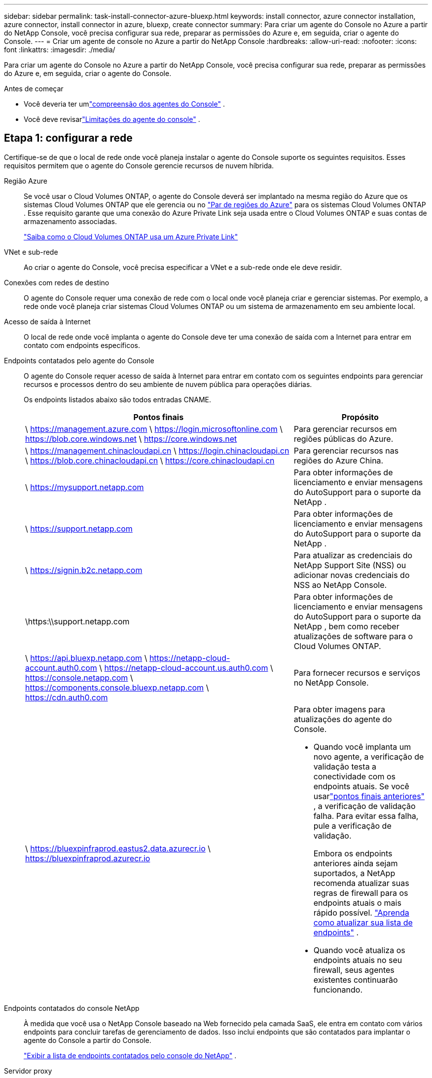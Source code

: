 ---
sidebar: sidebar 
permalink: task-install-connector-azure-bluexp.html 
keywords: install connector, azure connector installation, azure connector, install connector in azure, bluexp, create connector 
summary: Para criar um agente do Console no Azure a partir do NetApp Console, você precisa configurar sua rede, preparar as permissões do Azure e, em seguida, criar o agente do Console. 
---
= Criar um agente de console no Azure a partir do NetApp Console
:hardbreaks:
:allow-uri-read: 
:nofooter: 
:icons: font
:linkattrs: 
:imagesdir: ./media/


[role="lead"]
Para criar um agente do Console no Azure a partir do NetApp Console, você precisa configurar sua rede, preparar as permissões do Azure e, em seguida, criar o agente do Console.

.Antes de começar
* Você deveria ter umlink:concept-connectors.html["compreensão dos agentes do Console"] .
* Você deve revisarlink:reference-limitations.html["Limitações do agente do console"] .




== Etapa 1: configurar a rede

Certifique-se de que o local de rede onde você planeja instalar o agente do Console suporte os seguintes requisitos.  Esses requisitos permitem que o agente do Console gerencie recursos de nuvem híbrida.

Região Azure:: Se você usar o Cloud Volumes ONTAP, o agente do Console deverá ser implantado na mesma região do Azure que os sistemas Cloud Volumes ONTAP que ele gerencia ou no https://docs.microsoft.com/en-us/azure/availability-zones/cross-region-replication-azure#azure-cross-region-replication-pairings-for-all-geographies["Par de regiões do Azure"^] para os sistemas Cloud Volumes ONTAP .  Esse requisito garante que uma conexão do Azure Private Link seja usada entre o Cloud Volumes ONTAP e suas contas de armazenamento associadas.
+
--
https://docs.netapp.com/us-en/bluexp-cloud-volumes-ontap/task-enabling-private-link.html["Saiba como o Cloud Volumes ONTAP usa um Azure Private Link"^]

--


VNet e sub-rede:: Ao criar o agente do Console, você precisa especificar a VNet e a sub-rede onde ele deve residir.


Conexões com redes de destino:: O agente do Console requer uma conexão de rede com o local onde você planeja criar e gerenciar sistemas.  Por exemplo, a rede onde você planeja criar sistemas Cloud Volumes ONTAP ou um sistema de armazenamento em seu ambiente local.


Acesso de saída à Internet:: O local de rede onde você implanta o agente do Console deve ter uma conexão de saída com a Internet para entrar em contato com endpoints específicos.


Endpoints contatados pelo agente do Console:: O agente do Console requer acesso de saída à Internet para entrar em contato com os seguintes endpoints para gerenciar recursos e processos dentro do seu ambiente de nuvem pública para operações diárias.
+
--
Os endpoints listados abaixo são todos entradas CNAME.

[cols="2a,1a"]
|===
| Pontos finais | Propósito 


 a| 
\ https://management.azure.com \ https://login.microsoftonline.com \ https://blob.core.windows.net \ https://core.windows.net
 a| 
Para gerenciar recursos em regiões públicas do Azure.



 a| 
\ https://management.chinacloudapi.cn \ https://login.chinacloudapi.cn \ https://blob.core.chinacloudapi.cn \ https://core.chinacloudapi.cn
 a| 
Para gerenciar recursos nas regiões do Azure China.



 a| 
\ https://mysupport.netapp.com
 a| 
Para obter informações de licenciamento e enviar mensagens do AutoSupport para o suporte da NetApp .



 a| 
\ https://support.netapp.com
 a| 
Para obter informações de licenciamento e enviar mensagens do AutoSupport para o suporte da NetApp .



 a| 
\ https://signin.b2c.netapp.com
 a| 
Para atualizar as credenciais do NetApp Support Site (NSS) ou adicionar novas credenciais do NSS ao NetApp Console.



 a| 
\https:\\support.netapp.com
 a| 
Para obter informações de licenciamento e enviar mensagens do AutoSupport para o suporte da NetApp , bem como receber atualizações de software para o Cloud Volumes ONTAP.



 a| 
\ https://api.bluexp.netapp.com \ https://netapp-cloud-account.auth0.com \ https://netapp-cloud-account.us.auth0.com \ https://console.netapp.com \ https://components.console.bluexp.netapp.com \ https://cdn.auth0.com
 a| 
Para fornecer recursos e serviços no NetApp Console.



 a| 
\ https://bluexpinfraprod.eastus2.data.azurecr.io \ https://bluexpinfraprod.azurecr.io
 a| 
Para obter imagens para atualizações do agente do Console.

* Quando você implanta um novo agente, a verificação de validação testa a conectividade com os endpoints atuais.  Se você usarlink:link:reference-networking-saas-console-previous.html["pontos finais anteriores"] , a verificação de validação falha.  Para evitar essa falha, pule a verificação de validação.
+
Embora os endpoints anteriores ainda sejam suportados, a NetApp recomenda atualizar suas regras de firewall para os endpoints atuais o mais rápido possível. link:reference-networking-saas-console-previous.html#update-endpoint-list["Aprenda como atualizar sua lista de endpoints"] .

* Quando você atualiza os endpoints atuais no seu firewall, seus agentes existentes continuarão funcionando.


|===
--


Endpoints contatados do console NetApp:: À medida que você usa o NetApp Console baseado na Web fornecido pela camada SaaS, ele entra em contato com vários endpoints para concluir tarefas de gerenciamento de dados.  Isso inclui endpoints que são contatados para implantar o agente do Console a partir do Console.
+
--
link:reference-networking-saas-console.html["Exibir a lista de endpoints contatados pelo console do NetApp"] .

--


Servidor proxy:: O NetApp oferece suporte a configurações de proxy explícitas e transparentes.  Se você estiver usando um proxy transparente, você só precisa fornecer o certificado para o servidor proxy.  Se estiver usando um proxy explícito, você também precisará do endereço IP e das credenciais.
+
--
* Endereço IP
* Credenciais
* Certificado HTTPS


--


Portos:: Não há tráfego de entrada para o agente do Console, a menos que você o inicie ou se ele for usado como um proxy para enviar mensagens do AutoSupport do Cloud Volumes ONTAP para o Suporte da NetApp .
+
--
* HTTP (80) e HTTPS (443) fornecem acesso à interface de usuário local, que você usará em raras circunstâncias.
* SSH (22) só é necessário se você precisar se conectar ao host para solução de problemas.
* Conexões de entrada pela porta 3128 serão necessárias se você implantar sistemas Cloud Volumes ONTAP em uma sub-rede onde uma conexão de saída com a Internet não esteja disponível.
+
Se os sistemas Cloud Volumes ONTAP não tiverem uma conexão de saída com a Internet para enviar mensagens do AutoSupport , o Console configurará automaticamente esses sistemas para usar um servidor proxy incluído no agente do Console.  O único requisito é garantir que o grupo de segurança do agente do Console permita conexões de entrada pela porta 3128.  Você precisará abrir esta porta depois de implantar o agente do Console.



--


Habilitar NTP:: Se você estiver planejando usar o NetApp Data Classification para verificar suas fontes de dados corporativos, deverá habilitar um serviço Network Time Protocol (NTP) no agente do Console e no sistema NetApp Data Classification para que o horário seja sincronizado entre os sistemas. https://docs.netapp.com/us-en/data-services-data-classification/concept-cloud-compliance.html["Saiba mais sobre a classificação de dados da NetApp"^]
+
--
Você precisa implementar esse requisito de rede depois de criar o agente do Console.

--




== Etapa 2: criar uma política de implantação do agente do console (função personalizada)

Você precisa criar uma função personalizada que tenha permissões para implantar o agente do Console no Azure.

Crie uma função personalizada do Azure que você pode atribuir à sua conta do Azure ou a uma entidade de serviço do Microsoft Entra.  O Console é autenticado com o Azure e usa essas permissões para criar a instância do agente do Console em seu nome.

O Console implanta a VM do agente do Console no Azure, habilita um https://docs.microsoft.com/en-us/azure/active-directory/managed-identities-azure-resources/overview["identidade gerenciada atribuída pelo sistema"^] , cria a função necessária e a atribui à VM. link:reference-permissions-azure.html["Revise como o Console usa as permissões"] .

Observe que você pode criar uma função personalizada do Azure usando o portal do Azure, o Azure PowerShell, a CLI do Azure ou a API REST.  As etapas a seguir mostram como criar a função usando a CLI do Azure.  Se preferir usar um método diferente, consulte https://learn.microsoft.com/en-us/azure/role-based-access-control/custom-roles#steps-to-create-a-custom-role["Documentação do Azure"^]

.Passos
. Copie as permissões necessárias para uma nova função personalizada no Azure e salve-as em um arquivo JSON.
+

NOTE: Esta função personalizada contém apenas as permissões necessárias para iniciar a VM do agente do Console no Azure a partir do Console.  Não use esta política para outras situações.  Quando o Console cria o agente do Console, ele aplica um novo conjunto de permissões à VM do agente do Console que permite que o agente do Console gerencie recursos do Azure.

+
[source, json]
----
{
    "Name": "Azure SetupAsService",
    "Actions": [
        "Microsoft.Compute/disks/delete",
        "Microsoft.Compute/disks/read",
        "Microsoft.Compute/disks/write",
        "Microsoft.Compute/locations/operations/read",
        "Microsoft.Compute/operations/read",
        "Microsoft.Compute/virtualMachines/instanceView/read",
        "Microsoft.Compute/virtualMachines/read",
        "Microsoft.Compute/virtualMachines/write",
        "Microsoft.Compute/virtualMachines/delete",
        "Microsoft.Compute/virtualMachines/extensions/write",
        "Microsoft.Compute/virtualMachines/extensions/read",
        "Microsoft.Compute/availabilitySets/read",
        "Microsoft.Network/locations/operationResults/read",
        "Microsoft.Network/locations/operations/read",
        "Microsoft.Network/networkInterfaces/join/action",
        "Microsoft.Network/networkInterfaces/read",
        "Microsoft.Network/networkInterfaces/write",
        "Microsoft.Network/networkInterfaces/delete",
        "Microsoft.Network/networkSecurityGroups/join/action",
        "Microsoft.Network/networkSecurityGroups/read",
        "Microsoft.Network/networkSecurityGroups/write",
        "Microsoft.Network/virtualNetworks/checkIpAddressAvailability/read",
        "Microsoft.Network/virtualNetworks/read",
        "Microsoft.Network/virtualNetworks/subnets/join/action",
        "Microsoft.Network/virtualNetworks/subnets/read",
        "Microsoft.Network/virtualNetworks/subnets/virtualMachines/read",
        "Microsoft.Network/virtualNetworks/virtualMachines/read",
        "Microsoft.Network/publicIPAddresses/write",
        "Microsoft.Network/publicIPAddresses/read",
        "Microsoft.Network/publicIPAddresses/delete",
        "Microsoft.Network/networkSecurityGroups/securityRules/read",
        "Microsoft.Network/networkSecurityGroups/securityRules/write",
        "Microsoft.Network/networkSecurityGroups/securityRules/delete",
        "Microsoft.Network/publicIPAddresses/join/action",
        "Microsoft.Network/locations/virtualNetworkAvailableEndpointServices/read",
        "Microsoft.Network/networkInterfaces/ipConfigurations/read",
        "Microsoft.Resources/deployments/operations/read",
        "Microsoft.Resources/deployments/read",
        "Microsoft.Resources/deployments/delete",
        "Microsoft.Resources/deployments/cancel/action",
        "Microsoft.Resources/deployments/validate/action",
        "Microsoft.Resources/resources/read",
        "Microsoft.Resources/subscriptions/operationresults/read",
        "Microsoft.Resources/subscriptions/resourceGroups/delete",
        "Microsoft.Resources/subscriptions/resourceGroups/read",
        "Microsoft.Resources/subscriptions/resourcegroups/resources/read",
        "Microsoft.Resources/subscriptions/resourceGroups/write",
        "Microsoft.Authorization/roleDefinitions/write",
        "Microsoft.Authorization/roleAssignments/write",
        "Microsoft.MarketplaceOrdering/offertypes/publishers/offers/plans/agreements/read",
        "Microsoft.MarketplaceOrdering/offertypes/publishers/offers/plans/agreements/write",
        "Microsoft.Network/networkSecurityGroups/delete",
        "Microsoft.Storage/storageAccounts/delete",
        "Microsoft.Storage/storageAccounts/write",
        "Microsoft.Resources/deployments/write",
        "Microsoft.Resources/deployments/operationStatuses/read",
        "Microsoft.Authorization/roleAssignments/read"
    ],
    "NotActions": [],
    "AssignableScopes": [],
    "Description": "Azure SetupAsService",
    "IsCustom": "true"
}
----
. Modifique o JSON adicionando sua ID de assinatura do Azure ao escopo atribuível.
+
*Exemplo*

+
[source, json]
----
"AssignableScopes": [
"/subscriptions/d333af45-0d07-4154-943d-c25fbzzzzzzz"
],
----
. Use o arquivo JSON para criar uma função personalizada no Azure.
+
As etapas a seguir descrevem como criar a função usando o Bash no Azure Cloud Shell.

+
.. Começar https://docs.microsoft.com/en-us/azure/cloud-shell/overview["Azure Cloud Shell"^] e escolha o ambiente Bash.
.. Carregue o arquivo JSON.
+
image:screenshot_azure_shell_upload.png["Uma captura de tela do Azure Cloud Shell onde você pode escolher a opção de carregar um arquivo."]

.. Digite o seguinte comando da CLI do Azure:
+
[source, azurecli]
----
az role definition create --role-definition Policy_for_Setup_As_Service_Azure.json
----


+
Agora você tem uma função personalizada chamada _Azure SetupAsService_.  Você pode aplicar essa função personalizada à sua conta de usuário ou a uma entidade de serviço.





== Etapa 3: Configurar autenticação

Ao criar o agente do Console a partir do Console, você precisa fornecer um login que permita que o Console se autentique com o Azure e implante a VM.  Você tem duas opções:

. Sign in com sua conta do Azure quando solicitado.  Esta conta deve ter permissões específicas do Azure.  Esta é a opção padrão.
. Forneça detalhes sobre uma entidade de serviço do Microsoft Entra.  Este principal de serviço também requer permissões específicas.


Siga as etapas para preparar um desses métodos de autenticação para uso com o Console.

[role="tabbed-block"]
====
.Conta do Azure
--
Atribua a função personalizada ao usuário que implantará o agente do Console a partir do Console.

.Passos
. No portal do Azure, abra o serviço *Assinaturas* e selecione a assinatura do usuário.
. Clique em *Controle de acesso (IAM)*.
. Clique em *Adicionar* > *Adicionar atribuição de função* e adicione as permissões:
+
.. Selecione a função *Azure SetupAsService* e clique em *Avançar*.
+

NOTE: Azure SetupAsService é o nome padrão fornecido na política de implantação do agente do Console para o Azure.  Se você escolheu um nome diferente para a função, selecione esse nome.

.. Mantenha *Usuário, grupo ou entidade de serviço* selecionado.
.. Clique em *Selecionar membros*, escolha sua conta de usuário e clique em *Selecionar*.
.. Clique em *Avançar*.
.. Clique em *Revisar + atribuir*.




--
.Diretor de serviço
--
Em vez de fazer login com sua conta do Azure, você pode fornecer ao Console as credenciais de uma entidade de serviço do Azure que tenha as permissões necessárias.

Crie e configure uma entidade de serviço no Microsoft Entra ID e obtenha as credenciais do Azure necessárias para o Console.

.Crie um aplicativo Microsoft Entra para controle de acesso baseado em função
. Verifique se você tem permissões no Azure para criar um aplicativo do Active Directory e atribuir o aplicativo a uma função.
+
Para mais detalhes, consulte https://docs.microsoft.com/en-us/azure/active-directory/develop/howto-create-service-principal-portal#required-permissions/["Documentação do Microsoft Azure: Permissões necessárias"^]

. No portal do Azure, abra o serviço *Microsoft Entra ID*.
+
image:screenshot_azure_ad.png["Mostra o serviço do Active Directory no Microsoft Azure."]

. No menu, selecione *Registros de aplicativos*.
. Selecione *Novo registro*.
. Especifique detalhes sobre o aplicativo:
+
** *Nome*: Digite um nome para o aplicativo.
** *Tipo de conta*: Selecione um tipo de conta (qualquer um funcionará com o NetApp Console).
** *URI de redirecionamento*: Você pode deixar este campo em branco.


. Selecione *Registrar*.
+
Você criou o aplicativo AD e a entidade de serviço.



.Atribuir a função personalizada ao aplicativo
. No portal do Azure, abra o serviço *Assinaturas*.
. Selecione a assinatura.
. Clique em *Controle de acesso (IAM) > Adicionar > Adicionar atribuição de função*.
. Na guia *Função*, selecione a função *Operador de console* e clique em *Avançar*.
. Na aba *Membros*, complete os seguintes passos:
+
.. Mantenha *Usuário, grupo ou entidade de serviço* selecionado.
.. Clique em *Selecionar membros*.
+
image:screenshot-azure-service-principal-role.png["Uma captura de tela do portal do Azure que mostra a página Membros ao adicionar uma função a um aplicativo."]

.. Pesquise o nome do aplicativo.
+
Aqui está um exemplo:

+
image:screenshot_azure_service_principal_role.png["Uma captura de tela do portal do Azure que mostra o formulário Adicionar atribuição de função no portal do Azure."]

.. Selecione o aplicativo e clique em *Selecionar*.
.. Clique em *Avançar*.


. Clique em *Revisar + atribuir*.
+
O principal de serviço agora tem as permissões necessárias do Azure para implantar o agente do Console.

+
Se você quiser gerenciar recursos em várias assinaturas do Azure, deverá vincular a entidade de serviço a cada uma dessas assinaturas.  Por exemplo, o Console permite que você selecione a assinatura que deseja usar ao implantar o Cloud Volumes ONTAP.



.Adicionar permissões da API de Gerenciamento de Serviços do Windows Azure
. No serviço *Microsoft Entra ID*, selecione *Registros de aplicativos* e selecione o aplicativo.
. Selecione *Permissões de API > Adicionar uma permissão*.
. Em *APIs da Microsoft*, selecione *Azure Service Management*.
+
image:screenshot_azure_service_mgmt_apis.gif["Uma captura de tela do portal do Azure que mostra as permissões da API de Gerenciamento de Serviços do Azure."]

. Selecione *Acessar o Gerenciamento de Serviços do Azure como usuários da organização* e, em seguida, selecione *Adicionar permissões*.
+
image:screenshot_azure_service_mgmt_apis_add.gif["Uma captura de tela do portal do Azure que mostra a adição das APIs de Gerenciamento de Serviços do Azure."]



.Obtenha o ID do aplicativo e o ID do diretório para o aplicativo
. No serviço *Microsoft Entra ID*, selecione *Registros de aplicativos* e selecione o aplicativo.
. Copie o *ID do aplicativo (cliente)* e o *ID do diretório (locatário)*.
+
image:screenshot_azure_app_ids.gif["Uma captura de tela que mostra o ID do aplicativo (cliente) e o ID do diretório (locatário) para um aplicativo no Microsoft Entra IDy."]

+
Ao adicionar a conta do Azure ao Console, você precisa fornecer o ID do aplicativo (cliente) e o ID do diretório (locatário) para o aplicativo.  O Console usa os IDs para fazer login programaticamente.



.Criar um segredo do cliente
. Abra o serviço *Microsoft Entra ID*.
. Selecione *Registros de aplicativos* e selecione seu aplicativo.
. Selecione *Certificados e segredos > Novo segredo do cliente*.
. Forneça uma descrição do segredo e uma duração.
. Selecione *Adicionar*.
. Copie o valor do segredo do cliente.
+
image:screenshot_azure_client_secret.gif["Uma captura de tela do portal do Azure que mostra um segredo do cliente para a entidade de serviço do Microsoft Entra."]



.Resultado
Seu principal serviço agora está configurado e você deve ter copiado o ID do aplicativo (cliente), o ID do diretório (locatário) e o valor do segredo do cliente.  Você precisa inserir essas informações no Console ao criar o agente do Console.

--
====


== Etapa 4: criar o agente do console

Crie o agente do Console diretamente do NetApp Console.

.Sobre esta tarefa
* A criação do agente do Console a partir do Console implanta uma máquina virtual no Azure usando uma configuração padrão.  Não mude para uma instância de VM menor com menos CPUs ou menos RAM depois de criar o agente do Console. link:reference-connector-default-config.html["Saiba mais sobre a configuração padrão do agente do Console"] .
* Quando o Console implanta o agente do Console, ele cria uma função personalizada e a atribui à VM do agente do Console.  Esta função inclui permissões que permitem ao agente do Console gerenciar recursos do Azure.  Você precisa garantir que a função seja mantida atualizada à medida que novas permissões forem adicionadas em versões subsequentes. link:reference-permissions-azure.html["Saiba mais sobre a função personalizada do agente do Console"] .


.Antes de começar
Você deve ter o seguinte:

* Uma assinatura do Azure.
* Uma VNet e uma sub-rede na região do Azure de sua escolha.
* Detalhes sobre um servidor proxy, caso sua organização exija um proxy para todo o tráfego de saída da Internet:
+
** Endereço IP
** Credenciais
** Certificado HTTPS


* Uma chave pública SSH, se você quiser usar esse método de autenticação para a máquina virtual do agente do Console.  A outra opção para o método de autenticação é usar uma senha.
+
https://learn.microsoft.com/en-us/azure/virtual-machines/linux-vm-connect?tabs=Linux["Saiba mais sobre como se conectar a uma VM Linux no Azure"^]

* Se você não quiser que o Console crie automaticamente uma função do Azure para o agente do Console, será necessário criar sua próprialink:reference-permissions-azure.html["usando a política nesta página"] .
+
Essas permissões são para a própria instância do agente do Console.  É um conjunto diferente de permissões do que você configurou anteriormente para implantar a VM do agente do Console.



.Passos
. Selecione *Administração > Agentes*.
. Na página *Visão geral*, selecione *Implantar agente > Azure*
. Na página *Revisão*, revise os requisitos para implantar um agente.  Esses requisitos também estão detalhados acima nesta página.
. Na página *Autenticação de Máquina Virtual*, selecione a opção de autenticação que corresponde à forma como você configura as permissões do Azure:
+
** Selecione *Fazer login* para fazer login na sua conta da Microsoft, que deve ter as permissões necessárias.
+
O formulário é de propriedade e hospedado pela Microsoft.  Suas credenciais não são fornecidas à NetApp.

+

TIP: Se você já estiver conectado a uma conta do Azure, o Console usará essa conta automaticamente.  Se você tiver várias contas, talvez seja necessário sair primeiro para garantir que está usando a conta correta.

** Selecione *Principal do serviço do Active Directory* para inserir informações sobre o principal do serviço do Microsoft Entra que concede as permissões necessárias:
+
*** ID do aplicativo (cliente)
*** ID do diretório (inquilino)
*** Segredo do cliente




+
<<Etapa 3: Configurar autenticação,Aprenda como obter esses valores para um principal de serviço>> .

. Na página *Autenticação de Máquina Virtual*, escolha uma assinatura do Azure, um local, um novo grupo de recursos ou um grupo de recursos existente e, em seguida, escolha um método de autenticação para a máquina virtual do agente do Console que você está criando.
+
O método de autenticação para a máquina virtual pode ser uma senha ou uma chave pública SSH.

+
https://learn.microsoft.com/en-us/azure/virtual-machines/linux-vm-connect?tabs=Linux["Saiba mais sobre como se conectar a uma VM Linux no Azure"^]

. Na página *Detalhes*, insira um nome para a instância, especifique as tags e escolha se deseja que o Console crie uma nova função que tenha as permissões necessárias ou se deseja selecionar uma função existente que você configurou comlink:reference-permissions-azure.html["as permissões necessárias"] .
+
Observe que você pode escolher as assinaturas do Azure associadas a essa função.  Cada assinatura escolhida fornece ao agente do Console permissões para gerenciar recursos nessa assinatura (por exemplo, Cloud Volumes ONTAP).

. Na página *Rede*, escolha uma VNet e uma sub-rede, se deseja habilitar um endereço IP público e, opcionalmente, especifique uma configuração de proxy.
+
** Na página *Grupo de segurança*, escolha se deseja criar um novo grupo de segurança ou se deseja selecionar um grupo de segurança existente que permita as regras de entrada e saída necessárias.
+
link:reference-ports-azure.html["Exibir regras de grupo de segurança para o Azure"] .



. Revise suas seleções para verificar se sua configuração está correta.
+
.. A caixa de seleção *Validar configuração do agente* é marcada por padrão para que o Console valide os requisitos de conectividade de rede quando você implantar.  Se o Console não conseguir implantar o agente, ele fornecerá um relatório para ajudar você a solucionar o problema.  Se a implantação for bem-sucedida, nenhum relatório será fornecido.


+
[]
====
Se você ainda estiver usando olink:reference-networking-saas-console-previous.html["pontos finais anteriores"] usado para atualizações de agentes, a validação falha com um erro.  Para evitar isso, desmarque a caixa de seleção para pular a verificação de validação.

====
. Selecione *Adicionar*.
+
O Console prepara a instância em cerca de 10 minutos.  Permaneça na página até que o processo seja concluído.



.Resultado
Após a conclusão do processo, o agente do Console estará disponível para uso no Console.


NOTE: Se a implantação falhar, você poderá baixar um relatório e logs do Console para ajudar a corrigir os problemas.link:task-troubleshoot-agent.html#troubleshoot-installation["Aprenda a solucionar problemas de instalação."]

Se você tiver armazenamento de Blobs do Azure na mesma assinatura do Azure em que criou o agente do Console, verá um sistema de armazenamento de Blobs do Azure aparecer na página *Sistemas* automaticamente. https://docs.netapp.com/us-en/bluexp-blob-storage/index.html["Aprenda a gerenciar o armazenamento de Blobs do Azure no NetApp Console"^]
